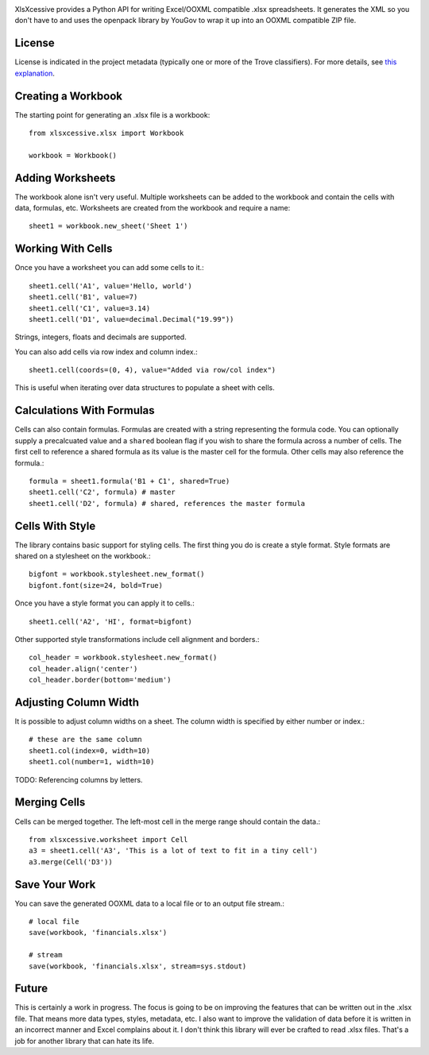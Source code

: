 .. image:: https://img.shields.io/pypi/v/xlsxcessive.svg
   :target: https://pypi.org/project/xlsxcessive

.. image:: https://img.shields.io/pypi/pyversions/xlsxcessive.svg

.. image:: https://img.shields.io/pypi/dm/xlsxcessive.svg

.. image:: https://img.shields.io/travis/jaraco/xlsxcessive/master.svg
   :target: http://travis-ci.org/jaraco/xlsxcessive

XlsXcessive provides a Python API for writing Excel/OOXML compatible .xlsx
spreadsheets. It generates the XML so you don't have to and uses the openpack
library by YouGov to wrap it up into an OOXML compatible ZIP file.

License
=======

License is indicated in the project metadata (typically one or more
of the Trove classifiers). For more details, see `this explanation
<https://github.com/jaraco/skeleton/issues/1>`_.


Creating a Workbook
===================

The starting point for generating an .xlsx file is a workbook::

    from xlsxcessive.xlsx import Workbook

    workbook = Workbook()


Adding Worksheets
=================

The workbook alone isn't very useful. Multiple worksheets can be added to the
workbook and contain the cells with data, formulas, etc. Worksheets are created
from the workbook and require a name::

    sheet1 = workbook.new_sheet('Sheet 1')


Working With Cells
==================

Once you have a worksheet you can add some cells to it.::

    sheet1.cell('A1', value='Hello, world')
    sheet1.cell('B1', value=7)
    sheet1.cell('C1', value=3.14)
    sheet1.cell('D1', value=decimal.Decimal("19.99"))

Strings, integers, floats and decimals are supported.

You can also add cells via row index and column index.::

    sheet1.cell(coords=(0, 4), value="Added via row/col index")

This is useful when iterating over data structures to populate a sheet with
cells.


Calculations With Formulas
==========================

Cells can also contain formulas. Formulas are created with a string representing
the formula code. You can optionally supply a precalcuated value and a
``shared`` boolean flag if you wish to share the formula across a number of
cells. The first cell to reference a shared formula as its value is the master
cell for the formula. Other cells may also reference the formula.::

    formula = sheet1.formula('B1 + C1', shared=True)
    sheet1.cell('C2', formula) # master
    sheet1.cell('D2', formula) # shared, references the master formula


Cells With Style
================

The library contains basic support for styling cells. The first thing you do is
create a style format. Style formats are shared on a stylesheet on the
workbook.::

    bigfont = workbook.stylesheet.new_format()
    bigfont.font(size=24, bold=True)

Once you have a style format you can apply it to cells.::

    sheet1.cell('A2', 'HI', format=bigfont)

Other supported style transformations include cell alignment and borders.::

    col_header = workbook.stylesheet.new_format()
    col_header.align('center')
    col_header.border(bottom='medium')


Adjusting Column Width
======================

It is possible to adjust column widths on a sheet. The column width is specified
by either number or index.::

    # these are the same column
    sheet1.col(index=0, width=10)
    sheet1.col(number=1, width=10)

TODO: Referencing columns by letters.


Merging Cells
=============

Cells can be merged together.  The left-most cell in the merge range should
contain the data.::

    from xlsxcessive.worksheet import Cell
    a3 = sheet1.cell('A3', 'This is a lot of text to fit in a tiny cell')
    a3.merge(Cell('D3'))


Save Your Work
==============

You can save the generated OOXML data to a local file or to an output file
stream.::

    # local file
    save(workbook, 'financials.xlsx')

    # stream
    save(workbook, 'financials.xlsx', stream=sys.stdout)


Future
======

This is certainly a work in progress.  The focus is going to be on improving the
features that can be written out in the .xlsx file. That means more data types,
styles, metadata, etc. I also want to improve the validation of data before it
is written in an incorrect manner and Excel complains about it. I don't think
this library will ever be crafted to read .xlsx files. That's a job for another
library that can hate its life.

